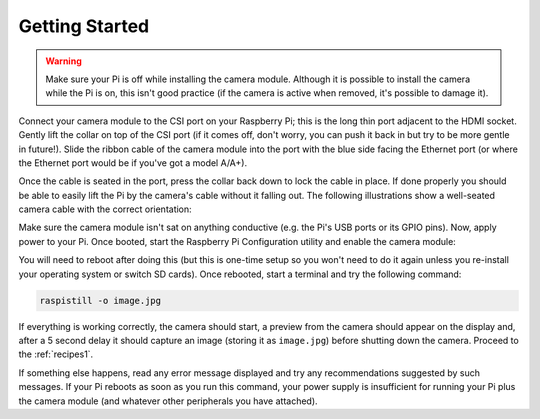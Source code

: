 .. _quickstart:

===============
Getting Started
===============

.. warning::

    Make sure your Pi is off while installing the camera module. Although it is
    possible to install the camera while the Pi is on, this isn't good practice
    (if the camera is active when removed, it's possible to damage it).

Connect your camera module to the CSI port on your Raspberry Pi; this is the
long thin port adjacent to the HDMI socket. Gently lift the collar on top of
the CSI port (if it comes off, don't worry, you can push it back in but try to
be more gentle in future!). Slide the ribbon cable of the camera module into
the port with the blue side facing the Ethernet port (or where the Ethernet
port would be if you've got a model A/A+).

Once the cable is seated in the port, press the collar back down to lock the
cable in place. If done properly you should be able to easily lift the Pi by
the camera's cable without it falling out. The following illustrations show
a well-seated camera cable with the correct orientation:

.. image:: images/good_connection.jpg
    :width: 640px
    :align: center

Make sure the camera module isn't sat on anything conductive (e.g. the Pi's
USB ports or its GPIO pins). Now, apply power to your Pi. Once booted, start
the Raspberry Pi Configuration utility and enable the camera module:

.. image:: images/enable_camera.png
    :align: center

You will need to reboot after doing this (but this is one-time setup so you
won't need to do it again unless you re-install your operating system or switch
SD cards). Once rebooted, start a terminal and try the following command:

.. code-block:: bash

    raspistill -o image.jpg

If everything is working correctly, the camera should start, a preview from the
camera should appear on the display and, after a 5 second delay it should
capture an image (storing it as ``image.jpg``) before shutting down the camera.
Proceed to the :ref:`recipes1`.

If something else happens, read any error message displayed and try any
recommendations suggested by such messages. If your Pi reboots as soon as you
run this command, your power supply is insufficient for running your Pi plus
the camera module (and whatever other peripherals you have attached).


